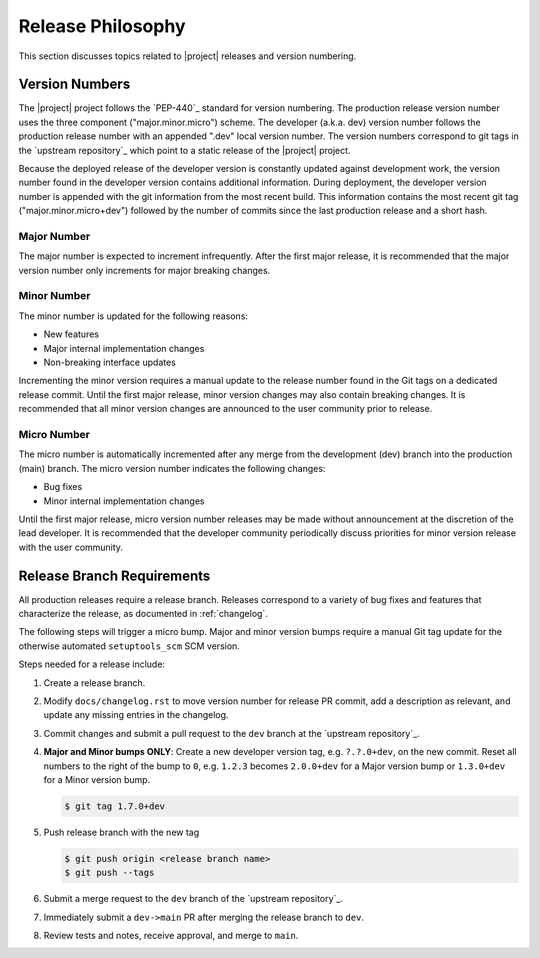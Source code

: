 .. _releasephilosophy:

##################
Release Philosophy
##################

This section discusses topics related to |project| releases and version numbering.

***************
Version Numbers
***************

The |project| project follows the `PEP-440`_ standard for version numbering. The
production release version number uses the three component ("major.minor.micro")
scheme. The developer (a.k.a. dev) version number follows the production
release number with an appended ".dev" local version number. The version numbers
correspond to git tags in the `upstream repository`_ which point to a static
release of the |project| project.

Because the deployed release of the developer version is constantly updated
against development work, the version number found in the developer version
contains additional information. During deployment, the developer version number
is appended with the git information from the most recent build. This
information contains the most recent git tag ("major.minor.micro+dev") followed
by the number of commits since the last production release and a short hash.

Major Number
============

The major number is expected to increment infrequently. After the first major release, it is recommended that the major
version number only increments for major breaking changes.

Minor Number
============

The minor number is updated for the following reasons:

* New features
* Major internal implementation changes
* Non-breaking interface updates

Incrementing the minor version requires a manual update to the release number found in the Git tags on a
dedicated release commit. Until the first major release, minor version changes may also contain breaking changes. It is
recommended that all minor version changes are announced to the user community prior to release.

Micro Number
============

The micro number is automatically incremented after any merge from the
development (dev) branch into the production (main) branch. The micro version
number indicates the following changes:

* Bug fixes
* Minor internal implementation changes

Until the first major release, micro version number releases may be made without announcement at the discretion of the
lead developer. It is recommended that the developer community periodically discuss priorities for minor version release
with the user community.

.. _releasebranchreq:

***************************
Release Branch Requirements
***************************

All production releases require a release branch. Releases correspond to a variety of bug fixes and features that
characterize the release, as documented in :ref:`changelog`.

The following steps will trigger a micro bump. Major and minor version bumps require a manual Git tag update for the
otherwise automated ``setuptools_scm`` SCM version.

Steps needed for a release include:

1. Create a release branch.
2. Modify ``docs/changelog.rst`` to move version number for release PR commit,
   add a description as relevant, and update any missing entries in the changelog.
3. Commit changes and submit a pull request to the ``dev`` branch at the `upstream repository`_.
4. **Major and Minor bumps ONLY**: Create a new developer version tag, e.g. ``?.?.0+dev``, on the new commit.
   Reset all numbers to the right of the bump to ``0``, e.g. ``1.2.3`` becomes ``2.0.0+dev`` for a Major version
   bump or ``1.3.0+dev`` for a Minor version bump.

   .. code-block:: bash

       $ git tag 1.7.0+dev

5. Push release branch with the new tag

   .. code-block:: bash

       $ git push origin <release branch name>
       $ git push --tags

6. Submit a merge request to the ``dev`` branch of the `upstream repository`_.
7. Immediately submit a ``dev->main`` PR after merging the release branch to ``dev``.
8. Review tests and notes, receive approval, and merge to ``main``.

